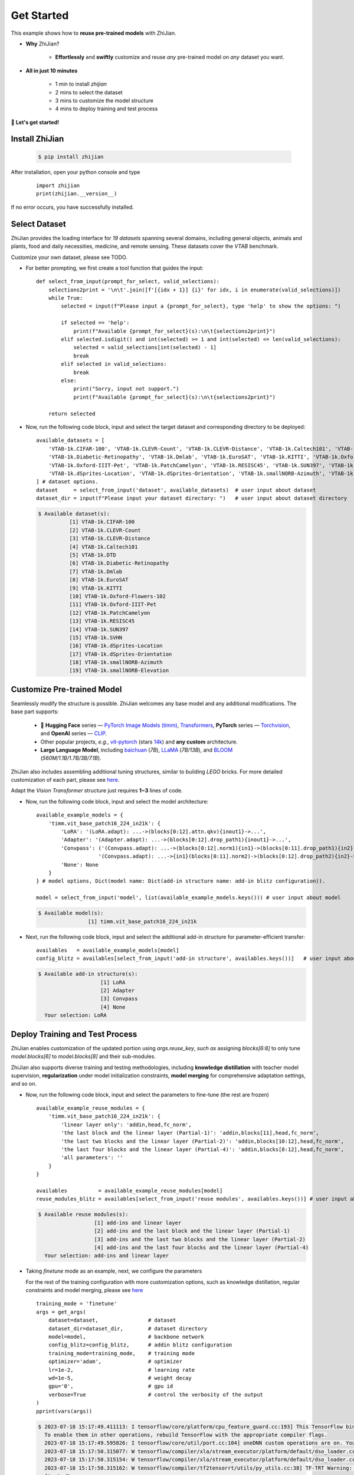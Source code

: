 .. role:: lamdablue
    :class: lamdablue

.. role:: lamdaorange
    :class: lamdaorange

.. raw:: html

    <style>

    .lamdablue {
        color: #47479e;
        font-weight: bold;
    }
    .lamdaorange {
        color: #fd4d01;
        font-weight: bold;
    }

    </style>


Get Started
=================================

.. raw:: html

   <span style="font-size: 25px;">👋🏼</span>
   <p></p>

This example shows how to **reuse pre-trained models** with :lamdaorange:`Z`:lamdablue:`h`:lamdablue:`i`:lamdaorange:`J`:lamdablue:`i`:lamdablue:`a`:lamdablue:`n`.

- **Why** :lamdaorange:`Z`:lamdablue:`h`:lamdablue:`i`:lamdaorange:`J`:lamdablue:`i`:lamdablue:`a`:lamdablue:`n`?

    - **Effortlessly** and **swiftly** customize and reuse *any* pre-trained model on *any* dataset you want.

- **All in just 10 minutes**

    - 1 min to install `zhijian`
    - 2 mins to select the dataset
    - 3 mins to customize the model structure
    - 4 mins to deploy training and test process

🚀 **Let's get started!**

Install :lamdaorange:`Z`:lamdablue:`h`:lamdablue:`i`:lamdaorange:`J`:lamdablue:`i`:lamdablue:`a`:lamdablue:`n`
-------------------------

  .. code-block:: bash

    $ pip install zhijian

After installation, open your python console and type
  ::

    import zhijian
    print(zhijian.__version__)

If no error occurs, you have successfully installed.

Select Dataset
-------------------------

:lamdaorange:`Z`:lamdablue:`h`:lamdablue:`i`:lamdaorange:`J`:lamdablue:`i`:lamdablue:`a`:lamdablue:`n` provides the loading interface for *19 datasets* spanning several domains, including general objects, animals and plants, food and daily necessities, medicine, and remote sensing. These datasets cover the `VTAB` benchmark.

Customize your own dataset, please see TODO.

+ For better prompting, we first create a tool function that guides the input:
  ::

    def select_from_input(prompt_for_select, valid_selections):
        selections2print = '\n\t'.join([f'[{idx + 1}] {i}' for idx, i in enumerate(valid_selections)])
        while True:
            selected = input(f"Please input a {prompt_for_select}, type 'help' to show the options: ")

            if selected == 'help':
                print(f"Available {prompt_for_select}(s):\n\t{selections2print}")
            elif selected.isdigit() and int(selected) >= 1 and int(selected) <= len(valid_selections):
                selected = valid_selections[int(selected) - 1]
                break
            elif selected in valid_selections:
                break
            else:
                print("Sorry, input not support.")
                print(f"Available {prompt_for_select}(s):\n\t{selections2print}")

        return selected

+ Now, run the following code block, input and select the target dataset and corresponding directory to be deployed:
  ::

    available_datasets = [
        'VTAB-1k.CIFAR-100', 'VTAB-1k.CLEVR-Count', 'VTAB-1k.CLEVR-Distance', 'VTAB-1k.Caltech101', 'VTAB-1k.DTD',
        'VTAB-1k.Diabetic-Retinopathy', 'VTAB-1k.Dmlab', 'VTAB-1k.EuroSAT', 'VTAB-1k.KITTI', 'VTAB-1k.Oxford-Flowers-102',
        'VTAB-1k.Oxford-IIIT-Pet', 'VTAB-1k.PatchCamelyon', 'VTAB-1k.RESISC45', 'VTAB-1k.SUN397', 'VTAB-1k.SVHN',
        'VTAB-1k.dSprites-Location', 'VTAB-1k.dSprites-Orientation', 'VTAB-1k.smallNORB-Azimuth', 'VTAB-1k.smallNORB-Elevation'
    ] # dataset options.
    dataset     = select_from_input('dataset', available_datasets)  # user input about dataset
    dataset_dir = input(f"Please input your dataset directory: ")   # user input about dataset directory

  .. code-block:: bash

    $ Available dataset(s):
              [1] VTAB-1k.CIFAR-100
              [2] VTAB-1k.CLEVR-Count
              [3] VTAB-1k.CLEVR-Distance
              [4] VTAB-1k.Caltech101
              [5] VTAB-1k.DTD
              [6] VTAB-1k.Diabetic-Retinopathy
              [7] VTAB-1k.Dmlab
              [8] VTAB-1k.EuroSAT
              [9] VTAB-1k.KITTI
              [10] VTAB-1k.Oxford-Flowers-102
              [11] VTAB-1k.Oxford-IIIT-Pet
              [12] VTAB-1k.PatchCamelyon
              [13] VTAB-1k.RESISC45
              [14] VTAB-1k.SUN397
              [15] VTAB-1k.SVHN
              [16] VTAB-1k.dSprites-Location
              [17] VTAB-1k.dSprites-Orientation
              [18] VTAB-1k.smallNORB-Azimuth
              [19] VTAB-1k.smallNORB-Elevation

Customize Pre-trained Model
-------------------------

Seamlessly modify the structure is possible. :lamdaorange:`Z`:lamdablue:`h`:lamdablue:`i`:lamdaorange:`J`:lamdablue:`i`:lamdablue:`a`:lamdablue:`n` welcomes any base model and any additional modifications. The base part supports:

    + 🤗 **Hugging Face** series — `PyTorch Image Models (timm) <https://github.com/huggingface/pytorch-image-models>`_, `Transformers <https://github.com/huggingface/transformers>`_, **PyTorch** series — `Torchvision <https://pytorch.org/vision/stable/models.html>`_, and **OpenAI** series — `CLIP <https://github.com/openai/CLIP>`_.
    + Other popular projects, *e.g.*, `vit-pytorch <https://github.com/lucidrains/vit-pytorch>`_ (stars `14k <https://github.com/lucidrains/vit-pytorch/stargazers>`_) and **any custom** architecture.
    + **Large Language Model**, including `baichuan <https://huggingface.co/baichuan-inc/baichuan-7B>`_ (*7B*), `LLaMA <https://github.com/facebookresearch/llama>`_ (*7B/13B*), and `BLOOM <https://huggingface.co/bigscience/bloom>`_ (*560M/1.1B/1.7B/3B/7.1B*).

:lamdaorange:`Z`:lamdablue:`h`:lamdablue:`i`:lamdaorange:`J`:lamdablue:`i`:lamdablue:`a`:lamdablue:`n` also includes assembling additional tuning structures, similar to building *LEGO* bricks. For more detailed customization of each part, please see `here <TODO>`_.

Adapt the `Vision Transformer` structure just requires **1~3** lines of code.

+ Now, run the following code block, input and select the model architecture:
  ::

    available_example_models = {
        'timm.vit_base_patch16_224_in21k': {
            'LoRA': '(LoRA.adapt): ...->(blocks[0:12].attn.qkv){inout1}->...',
            'Adapter': '(Adapter.adapt): ...->(blocks[0:12].drop_path1){inout1}->...',
            'Convpass': ('(Convpass.adapt): ...->(blocks[0:12].norm1){in1}->(blocks[0:11].drop_path1){in2}->...,' # follow the next line
                        '(Convpass.adapt): ...->{in1}(blocks[0:11].norm2)->(blocks[0:12].drop_path2){in2}->...'),
            'None': None
        }
    } # model options, Dict(model name: Dict(add-in structure name: add-in blitz configuration)).

    model = select_from_input('model', list(available_example_models.keys())) # user input about model

  .. code-block:: bash

    $ Available model(s):
	            [1] timm.vit_base_patch16_224_in21k

+ Next, run the following code block, input and select the additional add-in structure for parameter-efficient transfer:
  ::

    availables   = available_example_models[model]
    config_blitz = availables[select_from_input('add-in structure', availables.keys())]   # user input about add-in structure

  .. code-block:: bash

    $ Available add-in structure(s):
                        [1] LoRA
                        [2] Adapter
                        [3] Convpass
                        [4] None
      Your selection: LoRA

Deploy Training and Test Process
-------------------------

:lamdaorange:`Z`:lamdablue:`h`:lamdablue:`i`:lamdaorange:`J`:lamdablue:`i`:lamdablue:`a`:lamdablue:`n` enables customization of the updated portion using `args.reuse_key`, *such as* assigning `blocks[6:8]` to only tune `model.blocks[6]` to `model.blocks[8]` and their sub-modules.

:lamdaorange:`Z`:lamdablue:`h`:lamdablue:`i`:lamdaorange:`J`:lamdablue:`i`:lamdablue:`a`:lamdablue:`n` also supports diverse training and testing methodologies, including **knowledge distillation** with teacher model supervision, **regularization** under model initialization constraints, **model merging** for comprehensive adaptation settings, and so on.

+ Now, run the following code block, input and select the parameters to fine-tune (the rest are frozen)
  ::

    available_example_reuse_modules = {
        'timm.vit_base_patch16_224_in21k': {
            'linear layer only': 'addin,head,fc_norm',
            'the last block and the linear layer (Partial-1)': 'addin,blocks[11],head,fc_norm',
            'the last two blocks and the linear layer (Partial-2)': 'addin,blocks[10:12],head,fc_norm',
            'the last four blocks and the linear layer (Partial-4)': 'addin,blocks[8:12],head,fc_norm',
            'all parameters': ''
        }
    }

    availables          = available_example_reuse_modules[model]
    reuse_modules_blitz = availables[select_from_input('reuse modules', availables.keys())] # user input about reuse modules

  .. code-block:: bash

    $ Available reuse modules(s):
                      [1] add-ins and linear layer
                      [2] add-ins and the last block and the linear layer (Partial-1)
                      [3] add-ins and the last two blocks and the linear layer (Partial-2)
                      [4] add-ins and the last four blocks and the linear layer (Partial-4)
      Your selection: add-ins and linear layer

+ Taking *finetune* mode as an example, next, we configure the parameters

  For the rest of the training configuration with more customization options, such as knowledge distillation, regular constraints and model merging, please see `here <TODO>`_
  ::

    training_mode = 'finetune'
    args = get_args(
        dataset=dataset,                # dataset
        dataset_dir=dataset_dir,        # dataset directory
        model=model,                    # backbone network
        config_blitz=config_blitz,      # addin blitz configuration
        training_mode=training_mode,    # training mode
        optimizer='adam',               # optimizer
        lr=1e-2,                        # learning rate
        wd=1e-5,                        # weight decay
        gpu='0',                        # gpu id
        verbose=True                    # control the verbosity of the output
    )
    pprint(vars(args))

  .. code-block:: bash

    $ 2023-07-18 15:17:49.411113: I tensorflow/core/platform/cpu_feature_guard.cc:193] This TensorFlow binary is optimized with oneAPI Deep Neural Network Library (oneDNN) to use the following CPU instructions in performance-critical operations:  AVX2 AVX512F AVX512_VNNI FMA
      To enable them in other operations, rebuild TensorFlow with the appropriate compiler flags.
      2023-07-18 15:17:49.595826: I tensorflow/core/util/port.cc:104] oneDNN custom operations are on. You may see slightly different numerical results due to floating-point round-off errors from different computation orders. To turn them off, set the environment variable `TF_ENABLE_ONEDNN_OPTS=0`.
      2023-07-18 15:17:50.315077: W tensorflow/compiler/xla/stream_executor/platform/default/dso_loader.cc:64] Could not load dynamic library 'libnvinfer.so.7'; dlerror: libnvinfer.so.7: cannot open shared object file: No such file or directory; LD_LIBRARY_PATH: /home/zhangyk/miniconda3/lib
      2023-07-18 15:17:50.315154: W tensorflow/compiler/xla/stream_executor/platform/default/dso_loader.cc:64] Could not load dynamic library 'libnvinfer_plugin.so.7'; dlerror: libnvinfer_plugin.so.7: cannot open shared object file: No such file or directory; LD_LIBRARY_PATH: /home/zhangyk/miniconda3/lib
      2023-07-18 15:17:50.315162: W tensorflow/compiler/tf2tensorrt/utils/py_utils.cc:38] TF-TRT Warning: Cannot dlopen some TensorRT libraries. If you would like to use Nvidia GPU with TensorRT, please make sure the missing libraries mentioned above are installed properly.
      {'aa': None,
      'addins': [{'hook': [['adapt', 'post']],
                  'location': [['blocks', 0, 'attn', 'qkv']],
                  'name': 'LoRA'},
                  {'hook': [['adapt', 'post']],
                  'location': [['blocks', 1, 'attn', 'qkv']],
                  'name': 'LoRA'},
                  {'hook': [['adapt', 'post']],
                  'location': [['blocks', 2, 'attn', 'qkv']],
                  'name': 'LoRA'},
                  {'hook': [['adapt', 'post']],
                  'location': [['blocks', 3, 'attn', 'qkv']],
                  'name': 'LoRA'},
                  {'hook': [['adapt', 'post']],
                  'location': [['blocks', 4, 'attn', 'qkv']],
                  'name': 'LoRA'},
                  {'hook': [['adapt', 'post']],
                  'location': [['blocks', 5, 'attn', 'qkv']],
                  'name': 'LoRA'},
                  {'hook': [['adapt', 'post']],
                  'location': [['blocks', 6, 'attn', 'qkv']],
                  'name': 'LoRA'},
                  {'hook': [['adapt', 'post']],
                  'location': [['blocks', 7, 'attn', 'qkv']],
                  'name': 'LoRA'},
                  {'hook': [['adapt', 'post']],
                  'location': [['blocks', 8, 'attn', 'qkv']],
                  'name': 'LoRA'},
                  {'hook': [['adapt', 'post']],
                  'location': [['blocks', 9, 'attn', 'qkv']],
                  'name': 'LoRA'},
                  {'hook': [['adapt', 'post']],
                  'location': [['blocks', 10, 'attn', 'qkv']],
                  'name': 'LoRA'},
                  {'hook': [['adapt', 'post']],
                  'location': [['blocks', 11, 'attn', 'qkv']],
                  'name': 'LoRA'}],
      'amp': False,
      'amp_dtype': 'float16',
      'amp_impl': 'native',
      'aot_autograd': False,
      'aug_repeats': 0,
      'aug_splits': 0,
      'batch_size': 64,
      'bce_loss': False,
      ...
      'warmup_epochs': 5,
      'warmup_lr': 1e-05,
      'warmup_prefix': False,
      'wd': 5e-05,
      'weight_decay': 2e-05,
      'worker_seeding': 'all'}

+ Next, run the following code block to configure the GPU:
  ::

    assert torch.cuda.is_available()
    os.environ['CUDA_VISIBLE_DEVICES'] = args.gpu
    torch.cuda.set_device(int(args.gpu))

+ Run the following to get the pre-trained model, which includes the additional add-in modules that have been accessed:
  ::

    model, model_args, device = get_model(args)

+ Run the following to get the `dataloader`:
  ::
    
    train_loader, val_loader, num_classes = prepare_vision_dataloader(args, model_args)

  .. code-block:: bash

    $ Log level set to: INFO
      Log files are recorded in: your/log/directory/0718-15-17-52-580
      Trainable/total parameters of the model: 0.37M / 86.17M (0.43148%)

+ Run the following to prepare the optimizer, learning rate scheduler and loss function

  For more customization options, please see TODO
  ::

    optimizer = optim.Adam(
        model.parameters(),
        lr=args.lr,
        weight_decay=args.wd
    )
    lr_scheduler = optim.lr_scheduler.CosineAnnealingLR(
        optimizer,
        args.max_epoch,
        eta_min=args.eta_min
    )
    criterion = nn.CrossEntropyLoss()

+ Run the following to initialize the `trainer`, ready to **start training**:
  ::

    trainer = prepare_trainer(
        args,
        model=model, model_args=model_args, device=device,
        train_loader=train_loader, val_loader=val_loader, num_classes=num_classes,
        optimizer=optimizer, lr_scheduler=lr_scheduler, criterion=criterion
    )

+ Run the following to train and test with :lamdaorange:`Z`:lamdablue:`h`:lamdablue:`i`:lamdaorange:`J`:lamdablue:`i`:lamdablue:`a`:lamdablue:`n`:
  ::

    trainer.fit()
    trainer.test()

  .. code-block:: bash

     
    $       Epoch   GPU Mem.       Time       Loss         LR
              1/5      7.16G     0.3105      4.629      0.001: 100%|██████████| 16.0/16.0 [00:04<00:00, 3.66batch/s]

            Epoch   GPU Mem.       Time      Acc@1      Acc@5
              1/5      7.16G     0.1188      3.334      14.02: 100%|██████████| 157/157 [00:18<00:00, 8.35batch/s] 
      ***   Best results: [Acc@1: 3.3339968152866244], [Acc@5: 14.022691082802547]

            Epoch   GPU Mem.       Time       Loss         LR
              2/5      7.16G     0.2883      4.255 0.00090451: 100%|██████████| 16.0/16.0 [00:04<00:00, 3.96batch/s]

            Epoch   GPU Mem.       Time      Acc@1      Acc@5
              2/5      7.16G     0.1182       4.22      16.28: 100%|██████████| 157/157 [00:18<00:00, 8.37batch/s] 
      ***   Best results: [Acc@1: 4.219745222929936], [Acc@5: 16.28184713375796]

            Epoch   GPU Mem.       Time       Loss         LR
              3/5      7.16G      0.296      4.026 0.00065451: 100%|██████████| 16.0/16.0 [00:04<00:00, 3.96batch/s]

            Epoch   GPU Mem.       Time      Acc@1      Acc@5
              3/5      7.16G     0.1197      5.255      17.71: 100%|██████████| 157/157 [00:18<00:00, 8.28batch/s] 
      ***   Best results: [Acc@1: 5.254777070063694], [Acc@5: 17.70501592356688]

            Epoch   GPU Mem.       Time       Loss         LR
              4/5      7.16G     0.2983       3.88 0.00034549: 100%|██████████| 16.0/16.0 [00:04<00:00, 3.87batch/s]

            Epoch   GPU Mem.       Time      Acc@1      Acc@5
              4/5      7.16G     0.1189      5.862      19.06: 100%|██████████| 157/157 [00:18<00:00, 8.33batch/s] 
      ***   Best results: [Acc@1: 5.8618630573248405], [Acc@5: 19.058519108280255]

            Epoch   GPU Mem.       Time       Loss         LR
              5/5      7.16G     0.2993      3.811 9.5492e-05: 100%|██████████| 16.0/16.0 [00:04<00:00, 3.90batch/s]

            Epoch   GPU Mem.       Time      Acc@1      Acc@5
              5/5      7.16G      0.119      5.723      19.39: 100%|██████████| 157/157 [00:18<00:00, 8.33batch/s] 
      ***   Best results: [Acc@1: 5.722531847133758], [Acc@5: 19.386942675159236]

            Epoch   GPU Mem.       Time      Acc@1      Acc@5
              1/5      7.16G     0.1192      5.723      19.39: 100%|██████████| 157/157 [00:18<00:00, 8.30batch/s] 
      ***   Best results: [Acc@1: 5.722531847133758], [Acc@5: 19.386942675159236]
      (5.722531847133758, 19.386942675159236)

